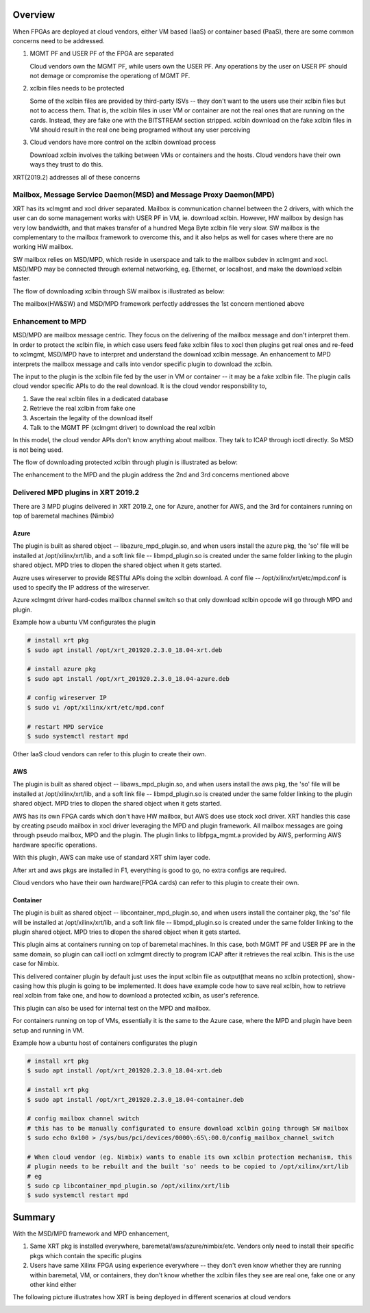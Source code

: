 .. _cloud_vendor_support.rst:


Overview
********

When FPGAs are deployed at cloud vendors, either VM based (IaaS) or container based (PaaS), there are
some common concerns need to be addressed.

1. MGMT PF and USER PF of the FPGA are separated
 
   Cloud vendors own the MGMT PF, while users own the USER PF. Any operations by the user on USER PF 
   should not demage or compromise the operationg of MGMT PF.

2. xclbin files needs to be protected

   Some of the xclbin files are provided by third-party ISVs -- they don't want to the users use their
   xclbin files but not to access them. That is, the xclbin files in user VM or container are not the 
   real ones that are running on the cards. Instead, they are fake one with the BITSTREAM section stripped.
   xclbin download on the fake xclbin files in VM should result in the real one being programed without any
   user perceiving

3. Cloud vendors have more control on the xclbin download process

   Download xclbin involves the talking between VMs or containers and the hosts. Cloud vendors have their
   own ways they trust to do this.

XRT(2019.2) addresses all of these concerns

Mailbox, Message Service Daemon(MSD) and Message Proxy Daemon(MPD)
==================================================================

.. image:: mailbox-msd-mpd-architecture.svg
   :align: center

XRT has its xclmgmt and xocl driver separated. Mailbox is communication channel between the 2 drivers, with
which the user can do some management works with USER PF in VM, ie. download xclbin. However, HW mailbox by
design has very low bandwidth, and that makes transfer of a hundred Mega Byte xclbin file very slow. SW mailbox
is the complementary to the mailbox framework to overcome this, and it also helps as well for cases where there
are no working HW mailbox.

SW mailbox relies on MSD/MPD, which reside in userspace and talk to the mailbox subdev in xclmgmt and xocl.
MSD/MPD may be connected through external networking, eg. Ethernet, or localhost, and make the download xclbin
faster.

The flow of downloading xclbin through SW mailbox is illustrated as below:

.. image:: sw-mailbox-msd-mpd-download.svg
   :align: center

The mailbox(HW&SW) and MSD/MPD framework perfectly addresses the 1st concern mentioned above

Enhancement to MPD
==================

MSD/MPD are mailbox message centric. They focus on the delivering of the mailbox message and don't interpret them.
In order to protect the xclbin file, in which case users feed fake xclbin files to xocl then plugins get real ones
and re-feed to xclmgmt, MSD/MPD have to interpret and understand the download xclbin message. An enhancement to MPD
interprets the mailbox message and calls into vendor specific plugin to download the xclbin.

The input to the plugin is the xclbin file fed by the user in VM or container -- it may be a fake xclbin file. The
plugin calls cloud vendor specific APIs to do the real download. It is the cloud vendor responsbility to,

1. Save the real xclbin files in a dedicated database
2. Retrieve the real xclbin from fake one
3. Ascertain the legality of the download itself
4. Talk to the MGMT PF (xclmgmt driver) to download the real xclbin

In this model, the cloud vendor APIs don't know anything about mailbox. They talk to ICAP through ioctl directly. So
MSD is not being used.

The flow of downloading protected xclbin through plugin is illustrated as below:

.. image:: sw-mailbox-mpd-plugin-download.svg
   :align: center

The enhancement to the MPD and the plugin address the 2nd and 3rd concerns mentioned above

Delivered MPD plugins in XRT 2019.2
===================================

There are 3 MPD plugins delivered in XRT 2019.2, one for Azure, another for AWS, and the 3rd for containers running
on top of baremetal machines (Nimbix)

Azure
-----

The plugin is built as shared object -- libazure_mpd_plugin.so, and when users install the azure pkg, the 'so' file
will be installed at /opt/xilinx/xrt/lib, and a soft link file -- libmpd_plugin.so is created under the same folder
linking to the plugin shared object. MPD tries to dlopen the shared object when it gets started.

Auzre uses wireserver to provide RESTful APIs doing the xclbin download. A conf file -- /opt/xilinx/xrt/etc/mpd.conf
is used to specify the IP address of the wireserver.

Azure xclmgmt driver hard-codes mailbox channel switch so that only download xclbin opcode will go through MPD and plugin.

Example how a ubuntu VM configurates the plugin

.. code-block:: bash

        # install xrt pkg
        $ sudo apt install /opt/xrt_201920.2.3.0_18.04-xrt.deb

        # install azure pkg
        $ sudo apt install /opt/xrt_201920.2.3.0_18.04-azure.deb

        # config wireserver IP
        $ sudo vi /opt/xilinx/xrt/etc/mpd.conf

        # restart MPD service
        $ sudo systemctl restart mpd

Other IaaS cloud vendors can refer to this plugin to create their own.

AWS
---

The plugin is built as shared object -- libaws_mpd_plugin.so, and when users install the aws pkg, the 'so' file
will be installed at /opt/xilinx/xrt/lib, and a soft link file -- libmpd_plugin.so is created under the same folder
linking to the plugin shared object. MPD tries to dlopen the shared object when it gets started.

AWS has its own FPGA cards which don't have HW mailbox, but AWS does use stock xocl driver. XRT handles this case by creating
pseudo mailbox in xocl driver leveraging the MPD and plugin framework. All mailbox messages are going through pseudo
mailbox, MPD and the plugin. The plugin links to libfpga_mgmt.a provided by AWS, performing AWS hardware specific operations.

With this plugin, AWS can make use of standard XRT shim layer code.

After xrt and aws pkgs are installed in F1, everything is good to go, no extra configs are required.

Cloud vendors who have their own hardware(FPGA cards) can refer to this plugin to create their own.


Container
---------

The plugin is built as shared object -- libcontainer_mpd_plugin.so, and when users install the container pkg, the 'so' file
will be installed at /opt/xilinx/xrt/lib, and a soft link file -- libmpd_plugin.so is created under the same folder
linking to the plugin shared object. MPD tries to dlopen the shared object when it gets started.

This plugin aims at containers running on top of baremetal machines. In this case, both MGMT PF and USER PF are in the same
domain, so plugin can call ioctl on xclmgmt directly to program ICAP after it retrieves the real xclbin. This is the use case
for Nimbix.

This delivered container plugin by default just uses the input xclbin file as output(that means no xclbin protection),
show-casing how this plugin is going to be implemented. It does have example code how to save real xclbin, how to retrieve
real xclbin from fake one, and how to download a protected xclbin, as user's reference. 

This plugin can also be used for internal test on the MPD and mailbox.

For containers running on top of VMs, essentially it is the same to the Azure case, where the MPD and plugin have been setup
and running in VM.

Example how a ubuntu host of containers configurates the plugin

.. code-block:: bash

        # install xrt pkg
        $ sudo apt install /opt/xrt_201920.2.3.0_18.04-xrt.deb

        # install xrt pkg
        $ sudo apt install /opt/xrt_201920.2.3.0_18.04-container.deb

        # config mailbox channel switch
        # this has to be manually configurated to ensure download xclbin going through SW mailbox
        $ sudo echo 0x100 > /sys/bus/pci/devices/0000\:65\:00.0/config_mailbox_channel_switch

        # When cloud vendor (eg. Nimbix) wants to enable its own xclbin protection mechanism, this
        # plugin needs to be rebuilt and the built 'so' needs to be copied to /opt/xilinx/xrt/lib
        # eg
        $ sudo cp libcontainer_mpd_plugin.so /opt/xilinx/xrt/lib
        $ sudo systemctl restart mpd

Summary
*******

With the MSD/MPD framework and MPD enhancement, 

1. Same XRT pkg is installed everywhere, baremetal/aws/azure/nimbix/etc. Vendors only need to install
   their specific pkgs which contain the specific plugins
2. Users have same Xilinx FPGA using experience everywhere -- they don't even know whether they are running
   within baremetal, VM, or containers, they don't know whether the xclbin files they see are real one, fake
   one or any other kind either

The following picture illustrates how XRT is being deployed in different scenarios at cloud vendors

.. image:: xrt-deployment-cloud.svg
   :align: center
